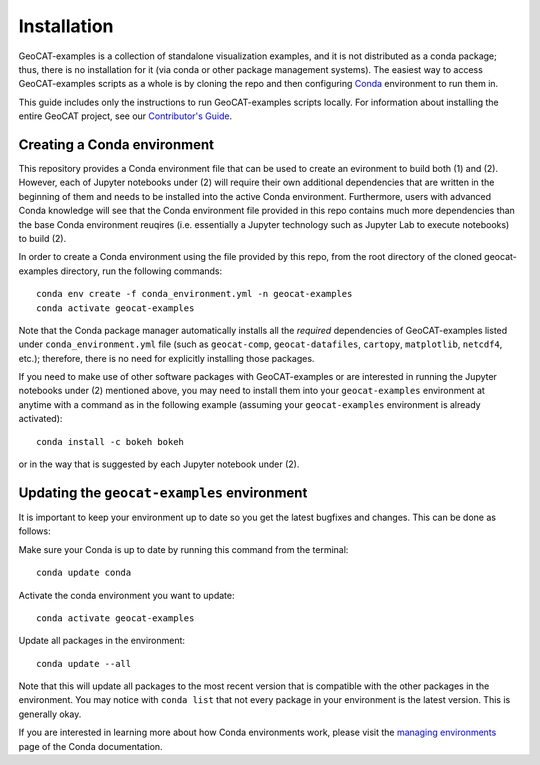 Installation
============

GeoCAT-examples is a collection of standalone visualization examples, and it is not distributed
as a conda package; thus, there is no installation for it (via conda or other package management systems).
The easiest way to access GeoCAT-examples scripts as a whole is by cloning the repo and then configuring
`Conda <http://conda.pydata.org/docs/>`_ environment to run them in.

This guide includes only the instructions to run GeoCAT-examples scripts locally. For information about installing the
entire GeoCAT project, see our
`Contributor's Guide <(https://geocat.ucar.edu/pages/contributing.html)>`_.

Creating a Conda environment
----------------------------

This repository provides a Conda environment file that can be used to create an evironment to build
both (1) and (2). However, each of Jupyter notebooks under (2) will require their own additional
dependencies that are written in the beginning of them and needs to be installed into the active
Conda environment. Furthermore, users with advanced Conda knowledge will see that the Conda environment
file provided in this repo contains much more dependencies than the base Conda environment reuqires (i.e.
essentially a Jupyter technology such as Jupyter Lab to execute notebooks) to build (2).

In order to create a Conda environment using the file provided by this repo, from the root directory of
the cloned geocat-examples directory, run the following commands::

    conda env create -f conda_environment.yml -n geocat-examples
    conda activate geocat-examples

Note that the Conda package manager automatically installs all the `required`
dependencies of GeoCAT-examples listed under ``conda_environment.yml`` file (such as ``geocat-comp``,
``geocat-datafiles``, ``cartopy``, ``matplotlib``, ``netcdf4``, etc.); therefore, there is no need for
explicitly installing those packages.

If you need to make use of other software packages with GeoCAT-examples or are interested in
running the Jupyter notebooks under (2) mentioned above, you may need to install them into your
``geocat-examples`` environment at anytime with a command as in the
following example (assuming your ``geocat-examples`` environment is already activated)::

    conda install -c bokeh bokeh

or in the way that is suggested by each Jupyter notebook under (2).


Updating the ``geocat-examples`` environment
--------------------------------------------
It is important to keep your environment up to date so you get the latest bugfixes and changes.
This can be done as follows:

Make sure your Conda is up to date by running this command from the terminal::

    conda update conda

Activate the conda environment you want to update::

    conda activate geocat-examples

Update all packages in the environment::

    conda update --all

Note that this will update all packages to the most recent version that is compatible with the other packages in the
environment. You may notice with ``conda list`` that not every package in your environment is the latest version.
This is generally okay.

If you are interested in learning more about how Conda environments work, please visit
the `managing environments <https://docs.conda.io/projects/conda/en/latest/user-guide/tasks/manage-environments.html>`_
page of the Conda documentation.
